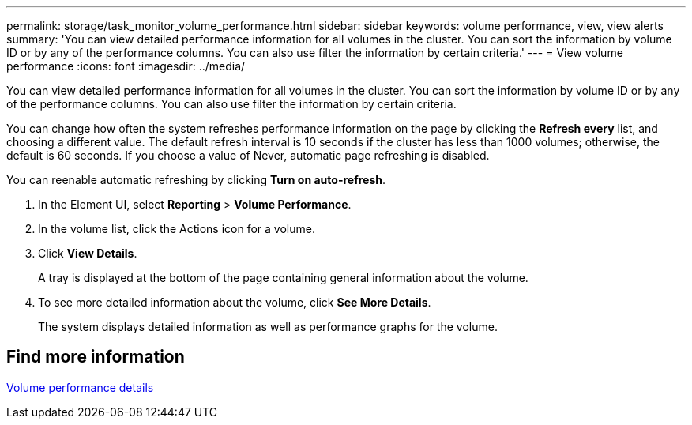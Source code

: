 ---
permalink: storage/task_monitor_volume_performance.html
sidebar: sidebar
keywords: volume performance, view, view alerts
summary: 'You can view detailed performance information for all volumes in the cluster. You can sort the information by volume ID or by any of the performance columns. You can also use filter the information by certain criteria.'
---
= View volume performance
:icons: font
:imagesdir: ../media/

[.lead]
You can view detailed performance information for all volumes in the cluster. You can sort the information by volume ID or by any of the performance columns. You can also use filter the information by certain criteria.

You can change how often the system refreshes performance information on the page by clicking the *Refresh every* list, and choosing a different value. The default refresh interval is 10 seconds if the cluster has less than 1000 volumes; otherwise, the default is 60 seconds. If you choose a value of Never, automatic page refreshing is disabled.

You can reenable automatic refreshing by clicking *Turn on auto-refresh*.

. In the Element UI, select *Reporting* > *Volume Performance*.
. In the volume list, click the Actions icon for a volume.
. Click *View Details*.
+
A tray is displayed at the bottom of the page containing general information about the volume.

. To see more detailed information about the volume, click *See More Details*.
+
The system displays detailed information as well as performance graphs for the volume.

== Find more information

xref:reference_monitor_volume_performance_details.adoc[Volume performance details]
